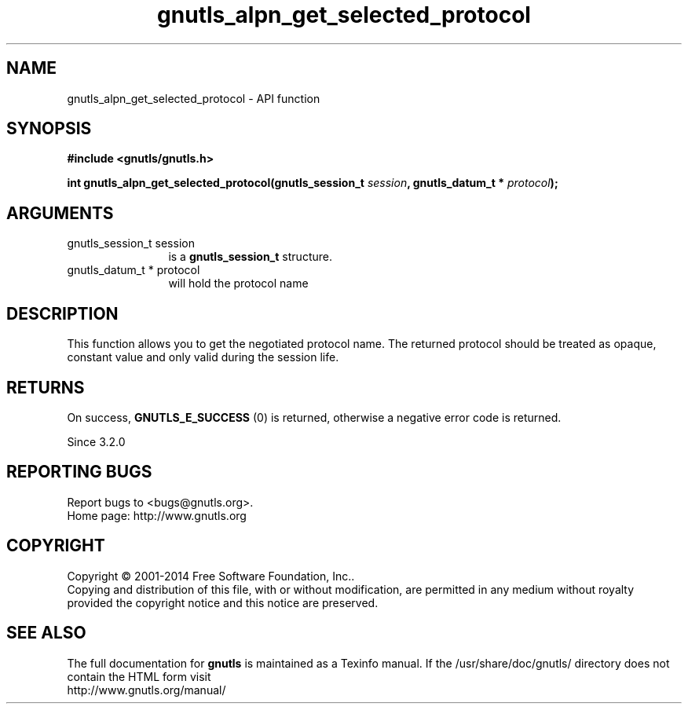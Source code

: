 .\" DO NOT MODIFY THIS FILE!  It was generated by gdoc.
.TH "gnutls_alpn_get_selected_protocol" 3 "3.3.13" "gnutls" "gnutls"
.SH NAME
gnutls_alpn_get_selected_protocol \- API function
.SH SYNOPSIS
.B #include <gnutls/gnutls.h>
.sp
.BI "int gnutls_alpn_get_selected_protocol(gnutls_session_t " session ", gnutls_datum_t * " protocol ");"
.SH ARGUMENTS
.IP "gnutls_session_t session" 12
is a \fBgnutls_session_t\fP structure.
.IP "gnutls_datum_t * protocol" 12
will hold the protocol name
.SH "DESCRIPTION"
This function allows you to get the negotiated protocol name. The
returned protocol should be treated as opaque, constant value and
only valid during the session life.
.SH "RETURNS"
On success, \fBGNUTLS_E_SUCCESS\fP (0) is returned,
otherwise a negative error code is returned.

Since 3.2.0
.SH "REPORTING BUGS"
Report bugs to <bugs@gnutls.org>.
.br
Home page: http://www.gnutls.org

.SH COPYRIGHT
Copyright \(co 2001-2014 Free Software Foundation, Inc..
.br
Copying and distribution of this file, with or without modification,
are permitted in any medium without royalty provided the copyright
notice and this notice are preserved.
.SH "SEE ALSO"
The full documentation for
.B gnutls
is maintained as a Texinfo manual.
If the /usr/share/doc/gnutls/
directory does not contain the HTML form visit
.B
.IP http://www.gnutls.org/manual/
.PP
